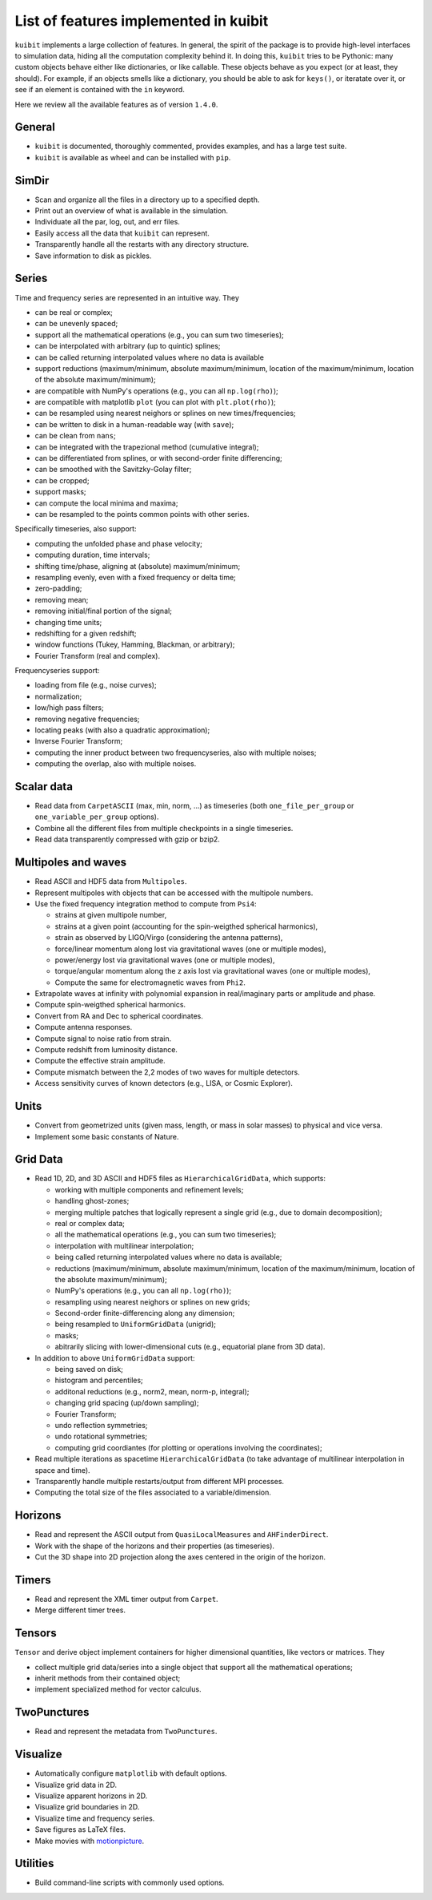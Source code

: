 List of features implemented in kuibit
==================================================

``kuibit`` implements a large collection of features. In general, the spirit
of the package is to provide high-level interfaces to simulation data, hiding
all the computation complexity behind it. In doing this, ``kuibit`` tries to
be Pythonic: many custom objects behave either like dictionaries, or like
callable. These objects behave as you expect (or at least, they should). For
example, if an objects smells like a dictionary, you should be able to ask for
``keys()``, or iteratate over it, or see if an element is contained with the
``in`` keyword.

Here we review all the available features as of version ``1.4.0``.

General
-------

- ``kuibit`` is documented, thoroughly commented, provides examples, and has
  a large test suite.
- ``kuibit`` is available as wheel and can be installed with ``pip``.

SimDir
------

- Scan and organize all the files in a directory up to a specified depth.
- Print out an overview of what is available in the simulation.
- Individuate all the par, log, out, and err files.
- Easily access all the data that ``kuibit`` can represent.
- Transparently handle all the restarts with any directory structure.
- Save information to disk as pickles.

Series
------

Time and frequency series are represented in an intuitive way. They

- can be real or complex;
- can be unevenly spaced;
- support all the mathematical operations (e.g., you can sum two timeseries);
- can be interpolated with arbitrary (up to quintic) splines;
- can be called returning interpolated values where no data is available
- support reductions (maximum/minimum, absolute maximum/minimum, location of the maximum/minimum, location of the absolute maximum/minimum);
- are compatible with NumPy's operations (e.g., you can all ``np.log(rho)``);
- are compatible with matplotlib ``plot`` (you can plot with ``plt.plot(rho)``);
- can be resampled using nearest neighors or splines on new times/frequencies;
- can be written to disk in a human-readable way (with ``save``);
- can be clean from ``nans``;
- can be integrated with the trapezional method (cumulative integral);
- can be differentiated from splines, or with second-order finite differencing;
- can be smoothed with the Savitzky-Golay filter;
- can be cropped;
- support masks;
- can compute the local minima and maxima;
- can be resampled to the points common points with other series.

Specifically timeseries, also support:

- computing the unfolded phase and phase velocity;
- computing duration, time intervals;
- shifting time/phase, aligning at (absolute) maximum/minimum;
- resampling evenly, even with a fixed frequency or delta time;
- zero-padding;
- removing mean;
- removing initial/final portion of the signal;
- changing time units;
- redshifting for a given redshift;
- window functions (Tukey, Hamming, Blackman, or arbitrary);
- Fourier Transform (real and complex).

Frequencyseries support:

- loading from file (e.g., noise curves);
- normalization;
- low/high pass filters;
- removing negative frequencies;
- locating peaks (with also a quadratic approximation);
- Inverse Fourier Transform;
- computing the inner product between two frequencyseries, also with multiple noises;
- computing the overlap, also with multiple noises.

Scalar data
-----------

- Read data from ``CarpetASCII`` (max, min, norm, ...) as timeseries (both ``one_file_per_group`` or ``one_variable_per_group`` options).
- Combine all the different files from multiple checkpoints in a single timeseries.
- Read data transparently compressed with gzip or bzip2.

Multipoles and waves
--------------------

- Read ASCII and HDF5 data from ``Multipoles``.
- Represent multipoles with objects that can be accessed with the multipole numbers.
- Use the fixed frequency integration method to compute from ``Psi4``:

  - strains at given multipole number,
  - strains at a given point (accounting for the spin-weigthed spherical harmonics),
  - strain as observed by LIGO/Virgo (considering the antenna patterns),
  - force/linear momentum along lost via gravitational waves (one or multiple modes),
  - power/energy lost via gravitational waves (one or multiple modes),
  - torque/angular momentum along the z axis lost via gravitational waves (one or multiple modes),
  - Compute the same for electromagnetic waves from ``Phi2``.

- Extrapolate waves at infinity with polynomial expansion in real/imaginary parts or amplitude and phase.
- Compute spin-weigthed spherical harmonics.
- Convert from RA and Dec to spherical coordinates.
- Compute antenna responses.
- Compute signal to noise ratio from strain.
- Compute redshift from luminosity distance.
- Compute the effective strain amplitude.
- Compute mismatch between the 2,2 modes of two waves for multiple detectors.
- Access sensitivity curves of known detectors (e.g., LISA, or Cosmic Explorer).

Units
-----

- Convert from geometrized units (given mass, length, or mass in solar masses) to physical and vice versa.
- Implement some basic constants of Nature.

Grid Data
---------

- Read 1D, 2D, and 3D ASCII and HDF5 files as ``HierarchicalGridData``, which supports:

  - working with multiple components and refinement levels;
  - handling ghost-zones;
  - merging multiple patches that logically represent a single grid (e.g., due to domain decomposition);
  - real or complex data;
  - all the mathematical operations (e.g., you can sum two timeseries);
  - interpolation with multilinear interpolation;
  - being called returning interpolated values where no data is available;
  - reductions (maximum/minimum, absolute maximum/minimum, location of the maximum/minimum, location of the absolute maximum/minimum);
  - NumPy's operations (e.g., you can all ``np.log(rho)``);
  - resampling using nearest neighors or splines on new grids;
  - Second-order finite-differencing along any dimension;
  - being resampled to ``UniformGridData`` (unigrid);
  - masks;
  - abitrarily slicing with lower-dimensional cuts (e.g., equatorial plane from 3D data).

- In addition to above ``UniformGridData`` support:

  - being saved on disk;
  - histogram and percentiles;
  - additonal reductions (e.g., norm2, mean, norm-p, integral);
  - changing grid spacing (up/down sampling);
  - Fourier Transform;
  - undo reflection symmetries;
  - undo rotational symmetries;
  - computing grid coordiantes (for plotting or operations involving the coordinates);

- Read multiple iterations as spacetime ``HierarchicalGridData`` (to take advantage of multilinear interpolation in space and time).
- Transparently handle multiple restarts/output from different MPI processes.
- Computing the total size of the files associated to a variable/dimension.

Horizons
---------

- Read and represent the ASCII output from ``QuasiLocalMeasures`` and ``AHFinderDirect``.
- Work with the shape of the horizons and their properties (as timeseries).
- Cut the 3D shape into 2D projection along the axes centered in the origin of the horizon.

Timers
---------

- Read and represent the XML timer output from ``Carpet``.
- Merge different timer trees.

Tensors
----------

``Tensor`` and derive object implement containers for higher dimensional quantities, like vectors or matrices. They

- collect multiple grid data/series into a single object that support all the mathematical operations;
- inherit methods from their contained object;
- implement specialized method for vector calculus.

TwoPunctures
------------

- Read and represent the metadata from ``TwoPunctures``.

Visualize
---------

- Automatically configure ``matplotlib`` with default options.
- Visualize grid data in 2D.
- Visualize apparent horizons in 2D.
- Visualize grid boundaries in 2D.
- Visualize time and frequency series.
- Save figures as LaTeX files.
- Make movies with `motionpicture`_.

.. _motionpicture: https://github.com/Sbozzolo/motionpicture

Utilities
------------

- Build command-line scripts with commonly used options.
